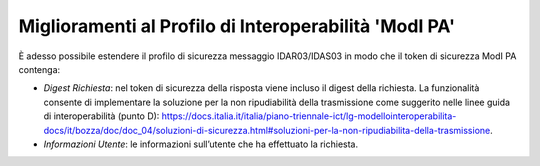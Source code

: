 Miglioramenti al Profilo di Interoperabilità 'ModI PA'
-------------------------------------------------------

È adesso possibile estendere il profilo di sicurezza messaggio IDAR03/IDAS03 in modo che il token di sicurezza ModI PA contenga:

- *Digest Richiesta*: nel token di sicurezza della risposta viene incluso il digest della richiesta. La funzionalità consente di implementare la soluzione per la non ripudiabilità della trasmissione come suggerito nelle linee guida di interoperabilità (punto D): https://docs.italia.it/italia/piano-triennale-ict/lg-modellointeroperabilita-docs/it/bozza/doc/doc_04/soluzioni-di-sicurezza.html#soluzioni-per-la-non-ripudiabilita-della-trasmissione.

- *Informazioni Utente*: le informazioni sull’utente che ha effettuato la richiesta.
